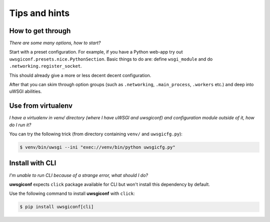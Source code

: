 Tips and hints
==============


How to get through
------------------

*There are some many options, how to start?*

Start with a preset configuration. For example, if you have a Python web-app try out ``uwsgiconf.presets.nice.PythonSection``.
Basic things to do are: define ``wsgi_module`` and do ``.networking.register_socket``.

This should already give a more or less decent decent configuration. 

After that you can skim through option groups (such as ``.networking``, ``.main_process``, ``.workers`` etc.) 
and deep into uWSGI abilities.


Use from virtualenv
-------------------

*I have a virtualenv in venv/ directory (where I have uWSGI and uwsgiconf) and 
configuration module outside of it, how do I run it?*

You can try the following trick (from directory containing ``venv/`` and ``uwsgicfg.py``):

.. code-block:: bash

    $ venv/bin/uwsgi --ini "exec://venv/bin/python uwsgicfg.py"


Install with CLI
----------------
*I'm unable to run CLI because of a strange error, what should I do?*

**uwsgiconf** expects ``click`` package available for CLI but won't install this dependency by default.

Use the following command to install **uwsgiconf** with ``click``:

.. code-block:: bash

    $ pip install uwsgiconf[cli]

